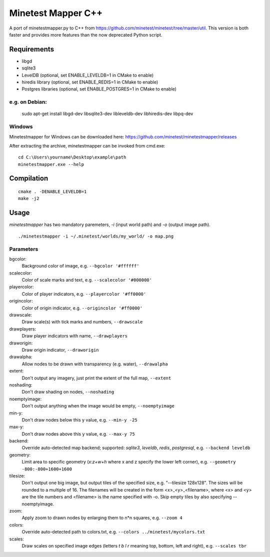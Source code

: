 Minetest Mapper C++
===================

.. image:: https://travis-ci.org/minetest/minetestmapper.svg?branch=master
    :target: https://travis-ci.org/minetest/minetestmapper

A port of minetestmapper.py to C++ from https://github.com/minetest/minetest/tree/master/util.
This version is both faster and provides more features than the now deprecated Python script.

Requirements
------------

* libgd
* sqlite3
* LevelDB (optional, set ENABLE_LEVELDB=1 in CMake to enable)
* hiredis library (optional, set ENABLE_REDIS=1 in CMake to enable)
* Postgres libraries (optional, set ENABLE_POSTGRES=1 in CMake to enable)

e.g. on Debian:
^^^^^^^^^^^^^^^

	sudo apt-get install libgd-dev libsqlite3-dev libleveldb-dev libhiredis-dev libpq-dev

Windows
^^^^^^^
Minetestmapper for Windows can be downloaded here: https://github.com/minetest/minetestmapper/releases

After extracting the archive, minetestmapper can be invoked from cmd.exe:
::

	cd C:\Users\yourname\Desktop\example\path
	minetestmapper.exe --help

Compilation
-----------

::

    cmake . -DENABLE_LEVELDB=1
    make -j2

Usage
-----

`minetestmapper` has two mandatory paremeters, `-i` (input world path)
and `-o` (output image path).

::

    ./minetestmapper -i ~/.minetest/worlds/my_world/ -o map.png


Parameters
^^^^^^^^^^

bgcolor:
    Background color of image, e.g. ``--bgcolor '#ffffff'``

scalecolor:
    Color of scale marks and text, e.g. ``--scalecolor '#000000'``

playercolor:
    Color of player indicators, e.g. ``--playercolor '#ff0000'``

origincolor:
    Color of origin indicator, e.g. ``--origincolor '#ff0000'``

drawscale:
    Draw scale(s) with tick marks and numbers, ``--drawscale``

drawplayers:
    Draw player indicators with name, ``--drawplayers``

draworigin:
    Draw origin indicator, ``--draworigin``

drawalpha:
    Allow nodes to be drawn with transparency (e.g. water), ``--drawalpha``

extent:
    Don't output any imagery, just print the extent of the full map, ``--extent``

noshading:
    Don't draw shading on nodes, ``--noshading``

noemptyimage:
    Don't output anything when the image would be empty, ``--noemptyimage``

min-y:
    Don't draw nodes below this y value, e.g. ``--min-y -25``

max-y:
    Don't draw nodes above this y value, e.g. ``--max-y 75``

backend:
    Override auto-detected map backend; supported: *sqlite3*, *leveldb*, *redis*, *postgresql*, e.g. ``--backend leveldb``

geometry:
    Limit area to specific geometry (*x:z+w+h* where x and z specify the lower left corner), e.g. ``--geometry -800:-800+1600+1600``

tilesize:
    Don't output one big image, but output tiles of the specified size, e.g. "--tilesize 128x128". The sizes will be rounded to
    a multiple of 16. The filenames will be created in the form <x>_<y>_<filename>, where <x> and <y>
    are the tile numbers and <filename> is the name specified with -o. Skip empty tiles by also specifying --noemptyimage.

zoom:
    Apply zoom to drawn nodes by enlarging them to n*n squares, e.g. ``--zoom 4``

colors:
    Override auto-detected path to colors.txt, e.g. ``--colors ../minetest/mycolors.txt``

scales:
    Draw scales on specified image edges (letters *t b l r* meaning top, bottom, left and right), e.g. ``--scales tbr``
